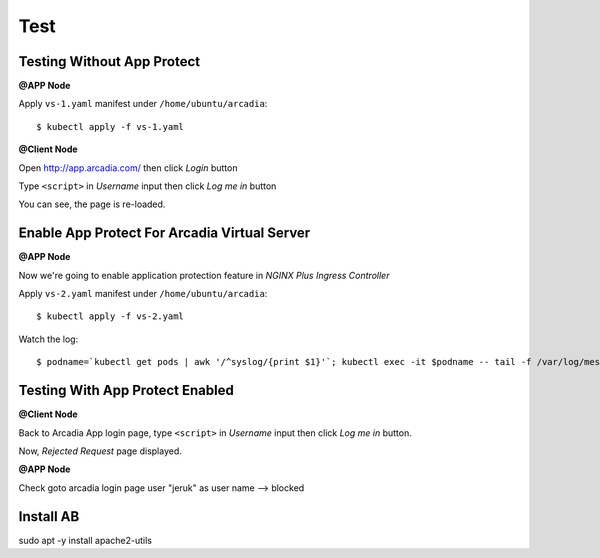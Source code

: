 Test
====

Testing Without App Protect
----

**@APP Node**

Apply ``vs-1.yaml`` manifest under ``/home/ubuntu/arcadia``::

  $ kubectl apply -f vs-1.yaml

**@Client Node**

Open http://app.arcadia.com/ then click *Login* button

.. image:: img/test-a1.png

Type ``<script>`` in *Username* input then click *Log me in* button

.. image:: img/test-a2.png

You can see, the page is re-loaded.

Enable App Protect For Arcadia Virtual Server
----

**@APP Node**

Now we're going to enable application protection feature in *NGINX Plus Ingress Controller*

Apply ``vs-2.yaml`` manifest under ``/home/ubuntu/arcadia``::

  $ kubectl apply -f vs-2.yaml

Watch the log::

  $ podname=`kubectl get pods | awk '/^syslog/{print $1}'`; kubectl exec -it $podname -- tail -f /var/log/messages

Testing With App Protect Enabled
----

**@Client Node**

Back to Arcadia App login page, type ``<script>`` in *Username* input then click *Log me in* button.

Now, *Rejected Request* page displayed.

.. image:: img/test-a3.png

**@APP Node**

Check
goto arcadia login page
user "jeruk" as user name --> blocked


Install AB
----

sudo apt -y install apache2-utils

